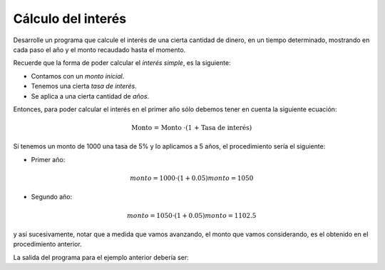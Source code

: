 Cálculo del interés
-------------------

Desarrolle un programa que
calcule el interés
de una cierta cantidad de dinero,
en un tiempo determinado,
mostrando en cada paso
el año y el monto recaudado hasta
el momento.

Recuerde que la forma de poder
calcular el *interés simple*,
es la siguiente:

* Contamos con un *monto inicial*.
* Tenemos una cierta *tasa de interés*.
* Se aplica a una cierta cantidad de *años*.

Entonces, para poder calcular
el interés en el primer año sólo debemos
tener en cuenta la siguiente ecuación:

.. math::

	\text{Monto = Monto \cdot (1 + Tasa de interés)}

Si tenemos un monto de 1000
una tasa de 5% y lo aplicamos
a 5 años, el procedimiento sería el siguiente:

* Primer año:

.. math::

    monto = 1000 \cdot (1 + 0.05)
    monto = 1050

* Segundo año:

.. math::

    monto = 1050 \cdot (1 + 0.05)
    monto = 1102.5

y así sucesivamente,
notar que a medida que vamos avanzando,
el monto que vamos considerando, es el obtenido en el procedimiento
anterior.

La salida del programa para el ejemplo anterior debería ser:

.. testcase::

	1 1050.0
	2 1102.5
	3 1157.625
	4 1215.50625
	4 1276.2815625


